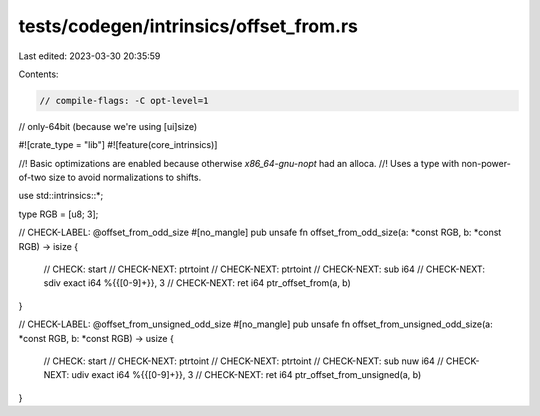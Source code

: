 tests/codegen/intrinsics/offset_from.rs
=======================================

Last edited: 2023-03-30 20:35:59

Contents:

.. code-block:: rs

    // compile-flags: -C opt-level=1
// only-64bit (because we're using [ui]size)

#![crate_type = "lib"]
#![feature(core_intrinsics)]

//! Basic optimizations are enabled because otherwise `x86_64-gnu-nopt` had an alloca.
//! Uses a type with non-power-of-two size to avoid normalizations to shifts.

use std::intrinsics::*;

type RGB = [u8; 3];

// CHECK-LABEL: @offset_from_odd_size
#[no_mangle]
pub unsafe fn offset_from_odd_size(a: *const RGB, b: *const RGB) -> isize {
    // CHECK: start
    // CHECK-NEXT: ptrtoint
    // CHECK-NEXT: ptrtoint
    // CHECK-NEXT: sub i64
    // CHECK-NEXT: sdiv exact i64 %{{[0-9]+}}, 3
    // CHECK-NEXT: ret i64
    ptr_offset_from(a, b)
}

// CHECK-LABEL: @offset_from_unsigned_odd_size
#[no_mangle]
pub unsafe fn offset_from_unsigned_odd_size(a: *const RGB, b: *const RGB) -> usize {
    // CHECK: start
    // CHECK-NEXT: ptrtoint
    // CHECK-NEXT: ptrtoint
    // CHECK-NEXT: sub nuw i64
    // CHECK-NEXT: udiv exact i64 %{{[0-9]+}}, 3
    // CHECK-NEXT: ret i64
    ptr_offset_from_unsigned(a, b)
}


